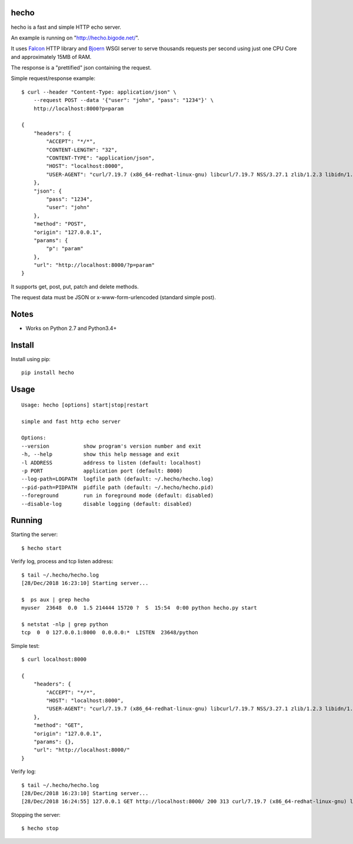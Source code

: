 |Downloads|

hecho
=====

hecho is a fast and simple HTTP echo server.

An example is running on "http://hecho.bigode.net/".

It uses Falcon_ HTTP library and Bjoern_ WSGI server to serve thousands
requests per second using just one CPU Core and approximately 15MB of RAM.

The response is a "prettified" json containing the request.

Simple request/response example::

    $ curl --header "Content-Type: application/json" \
        --request POST --data '{"user": "john", "pass": "1234"}' \
        http://localhost:8000?p=param

    {
        "headers": {
            "ACCEPT": "*/*",
            "CONTENT-LENGTH": "32",
            "CONTENT-TYPE": "application/json",
            "HOST": "localhost:8000",
            "USER-AGENT": "curl/7.19.7 (x86_64-redhat-linux-gnu) libcurl/7.19.7 NSS/3.27.1 zlib/1.2.3 libidn/1.18 libssh2/1.4.2"
        },
        "json": {
            "pass": "1234",
            "user": "john"
        },
        "method": "POST",
        "origin": "127.0.0.1",
        "params": {
            "p": "param"
        },
        "url": "http://localhost:8000/?p=param"
    }

It supports get, post, put, patch and delete methods.

The request data must be JSON or x-www-form-urlencoded (standard simple post).


Notes
=====

- Works on Python 2.7 and Python3.4+


Install
=======

Install using pip::

    pip install hecho


Usage
=====

::

    Usage: hecho [options] start|stop|restart

    simple and fast http echo server

    Options:
    --version           show program's version number and exit
    -h, --help          show this help message and exit
    -l ADDRESS          address to listen (default: localhost)
    -p PORT             application port (default: 8000)
    --log-path=LOGPATH  logfile path (default: ~/.hecho/hecho.log)
    --pid-path=PIDPATH  pidfile path (default: ~/.hecho/hecho.pid)
    --foreground        run in foreground mode (default: disabled)
    --disable-log       disable logging (default: disabled)


Running
=======

Starting the server::

    $ hecho start

Verify log, process and tcp listen address::

    $ tail ~/.hecho/hecho.log
    [28/Dec/2018 16:23:10] Starting server...

    $  ps aux | grep hecho
    myuser  23648  0.0  1.5 214444 15720 ?  S  15:54  0:00 python hecho.py start

    $ netstat -nlp | grep python
    tcp  0  0 127.0.0.1:8000  0.0.0.0:*  LISTEN  23648/python

Simple test::

    $ curl localhost:8000

    {
        "headers": {
            "ACCEPT": "*/*",
            "HOST": "localhost:8000",
            "USER-AGENT": "curl/7.19.7 (x86_64-redhat-linux-gnu) libcurl/7.19.7 NSS/3.27.1 zlib/1.2.3 libidn/1.18 libssh2/1.4.2"
        },
        "method": "GET",
        "origin": "127.0.0.1",
        "params": {},
        "url": "http://localhost:8000/"
    }

Verify log::

    $ tail ~/.hecho/hecho.log
    [28/Dec/2018 16:23:10] Starting server...
    [28/Dec/2018 16:24:55] 127.0.0.1 GET http://localhost:8000/ 200 313 curl/7.19.7 (x86_64-redhat-linux-gnu) libcurl/7.19.7 NSS/3.27.1 zlib/1.2.3 libidn/1.18 libssh2/1.4.2

Stopping the server::

    $ hecho stop


.. _Falcon: https://github.com/falconry/falcon
.. _Bjoern: https://github.com/jonashaag/bjoern


.. |Downloads| image:: https://pepy.tech/badge/hecho
